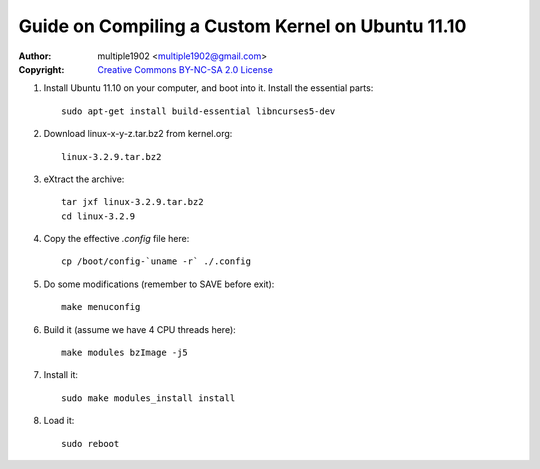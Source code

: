 Guide on Compiling a Custom Kernel on Ubuntu 11.10
=======================================================

:Author:    multiple1902 <multiple1902@gmail.com>
:Copyright: `Creative Commons BY-NC-SA 2.0 License <http://creativecommons.org/licenses/by-nc-sa/2.0/>`_

#. Install Ubuntu 11.10 on your computer, and boot into it. Install the essential parts::

    sudo apt-get install build-essential libncurses5-dev

#. Download linux-x-y-z.tar.bz2 from kernel.org::

    linux-3.2.9.tar.bz2

#. eXtract the archive::

    tar jxf linux-3.2.9.tar.bz2
    cd linux-3.2.9

#. Copy the effective `.config` file here::

    cp /boot/config-`uname -r` ./.config

#. Do some modifications (remember to SAVE before exit)::

    make menuconfig

#. Build it (assume we have 4 CPU threads here)::

    make modules bzImage -j5

#. Install it::

    sudo make modules_install install

#. Load it::

    sudo reboot
